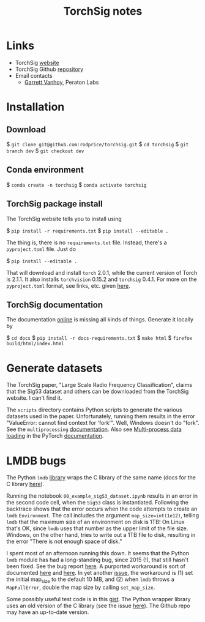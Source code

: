 #+TITLE: TorchSig notes
#+STARTUP: overview indent

* Links

- TorchSig [[https://torchsig.com/][website]]
- TorchSig Github [[https://github.com/torchdsp/torchsig][repository]]
- Email contacts
  - [[mailto:gvanhoy@peratonlabs.com][Garrett Vanhoy]], Peraton Labs

* Installation

** Download

  $ =git clone git@github.com:rodprice/torchsig.git=
  $ =cd torchsig=
  $ =git branch dev=
  $ =git checkout dev=

** Conda environment

  $ =conda create -n torchsig=
  $ =conda activate torchsig=

** TorchSig package install

The TorchSig website tells you to install using

  $ =pip install -r requirements.txt=
  $ =pip install --editable .=

The thing is, there is no =requirements.txt= file. Instead, there's
a =pyproject.toml= file. Just do

  $ =pip install --editable .=

That will download and install =torch= 2.0.1, while the current version
of Torch is 2.1.1. It also installs =torchvision= 0.15.2 and =torchsig=
0.4.1. For more on the =pyproject.toml= format, see links, etc. given
[[https://stackoverflow.com/questions/64150719/how-to-write-a-minimally-working-pyproject-toml-file-that-can-install-packages?noredirect=1&lq=1][here]].

** TorchSig documentation

The documentation [[https://torchsig.readthedocs.io/en/latest/][online]] is missing all kinds of things. Generate
it locally by

  $ =cd docs=
  $ =pip install -r docs-requirements.txt=
  $ =make html=
  $ =firefox build/html/index.html=

* Generate datasets

The TorchSig paper, "Large Scale Radio Frequency Classification",
claims that the Sig53 dataset and others can be downloaded from the
TorchSig website. I can't find it.

The =scripts= directory contains Python scripts to generate the various
datasets used in the paper. Unfortunately, running them results in
the error "ValueError: cannot find context for 'fork'". Well, Windows
doesn't do "fork". See the =multiprocessing= [[https://docs.python.org/3/library/multiprocessing.html#contexts-and-start-methods][documentation]]. Also see
[[https://pytorch.org/docs/stable/data.html#multi-process-data-loading][Multi-process data loading]] in the PyTorch [[https://pytorch.org/docs/stable/index.html][documentation]].

* LMDB bugs

The Python =lmdb= [[https://github.com/jnwatson/py-lmdb/][library]] wraps the C library of the same name (docs
for the C library [[http://www.lmdb.tech/doc/index.html][here]]).

Running the notebook =00_example_sig53_dataset.ipynb= results in an
error in the second code cell, when the =Sig53= class is instantiated.
Following the backtrace shows that the error occurs when the code
attempts to create an =lmdb= =Environment=. The call includes the argument
=map_size=int(1e12)=, telling =lmdb= that the maximum size of an
environment on disk is 1TB! On Linux that's OK, since =lmdb= uses that
number as the upper limit of the file size. Windows, on the other
hand, tries to write out a 1TB file to disk, resulting in the error
"There is not enough space of disk."

I spent most of an afternoon running this down. It seems that the
Python =lmdb= module has had a long-standing bug, since 2015 (!),
that still hasn't been fixed. See the bug report [[https://github.com/jnwatson/py-lmdb/issues/85][here]]. A purported
workaround is sort of documented [[https://github.com/NVIDIA/DIGITS/issues/206][here]] and [[https://github.com/jnwatson/py-lmdb/issues/85][here]]. In yet another
[[https://github.com/NVIDIA/DIGITS/pull/209][issue]], the workaround is (1) set the initial map_size to the default
10 MB, and (2) when =lmdb= throws a =MapFullError=, double the map size
by calling =set_map_size=.

Some possibly useful test code is in this [[https://gist.github.com/anonymous/4f9b4307ed23df80e7d4][gist]]. The Python wrapper
library uses an old version of the C library (see the issue [[https://github.com/jnwatson/py-lmdb/issues/353][here]]).
The Github repo may have an up-to-date version.

